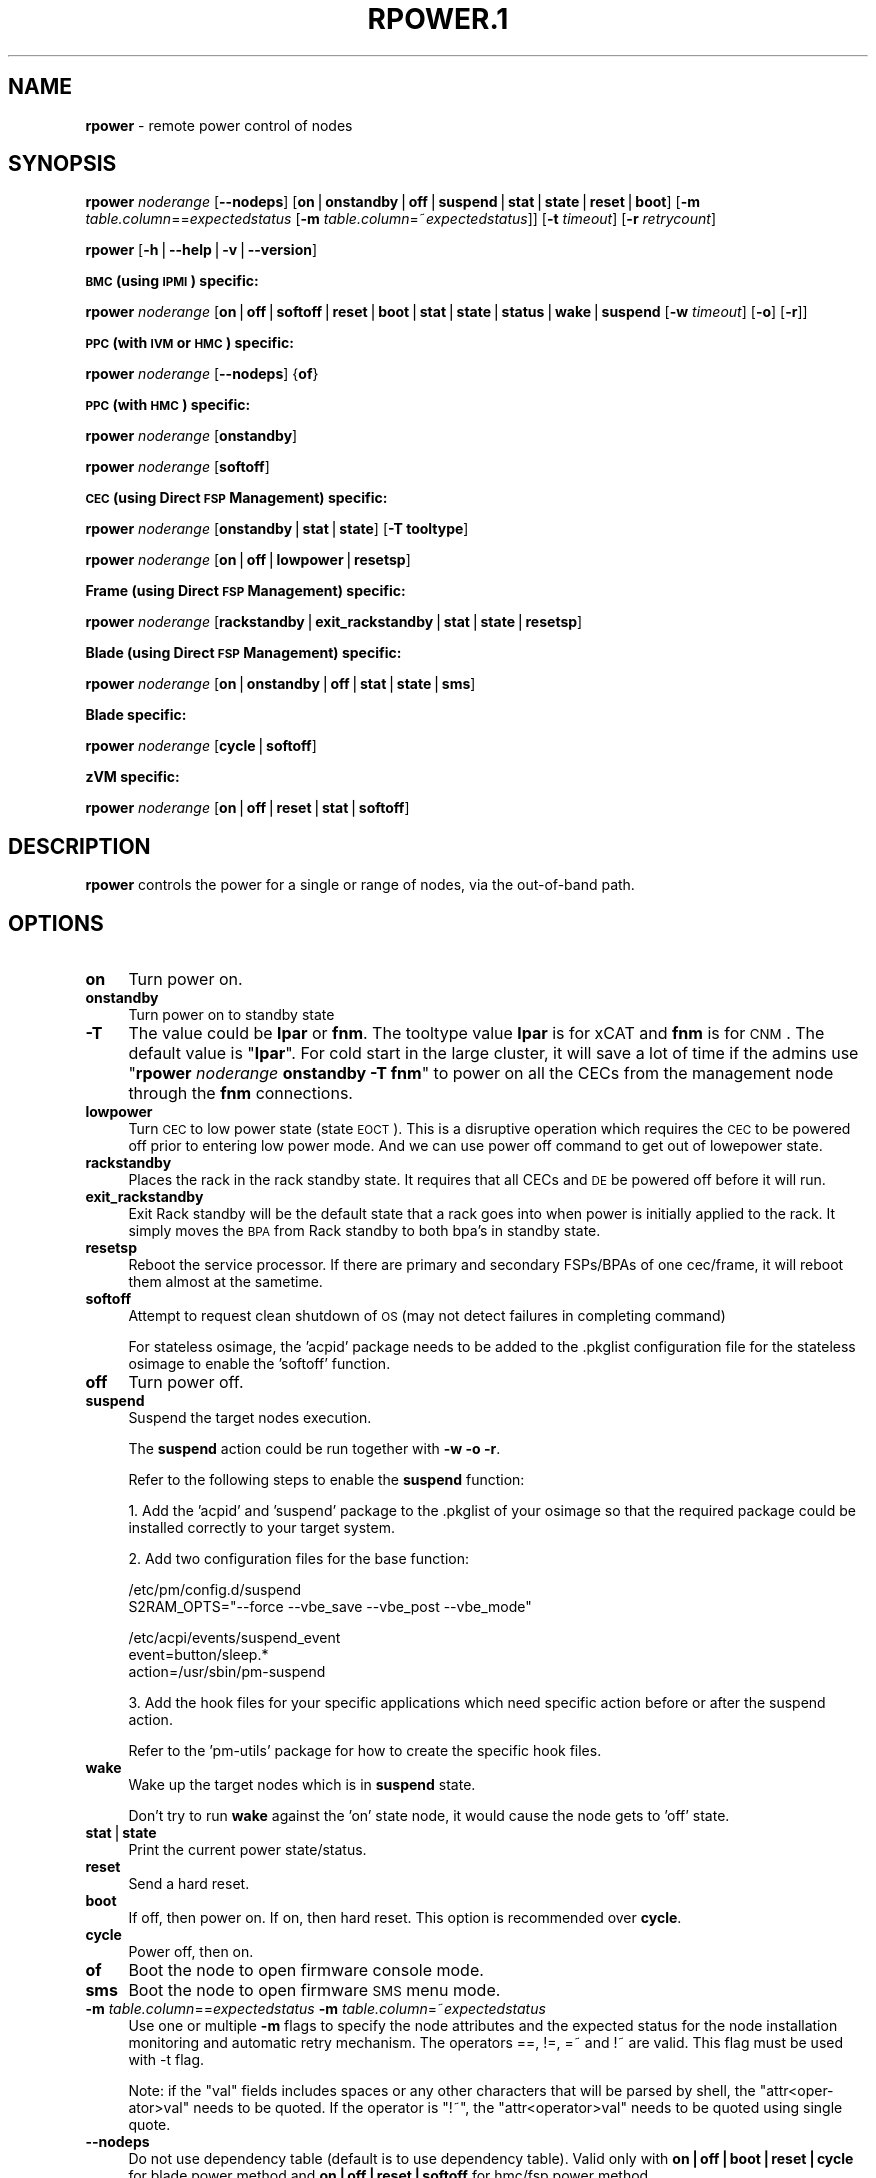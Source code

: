 .\" Automatically generated by Pod::Man v1.37, Pod::Parser v1.32
.\"
.\" Standard preamble:
.\" ========================================================================
.de Sh \" Subsection heading
.br
.if t .Sp
.ne 5
.PP
\fB\\$1\fR
.PP
..
.de Sp \" Vertical space (when we can't use .PP)
.if t .sp .5v
.if n .sp
..
.de Vb \" Begin verbatim text
.ft CW
.nf
.ne \\$1
..
.de Ve \" End verbatim text
.ft R
.fi
..
.\" Set up some character translations and predefined strings.  \*(-- will
.\" give an unbreakable dash, \*(PI will give pi, \*(L" will give a left
.\" double quote, and \*(R" will give a right double quote.  | will give a
.\" real vertical bar.  \*(C+ will give a nicer C++.  Capital omega is used to
.\" do unbreakable dashes and therefore won't be available.  \*(C` and \*(C'
.\" expand to `' in nroff, nothing in troff, for use with C<>.
.tr \(*W-|\(bv\*(Tr
.ds C+ C\v'-.1v'\h'-1p'\s-2+\h'-1p'+\s0\v'.1v'\h'-1p'
.ie n \{\
.    ds -- \(*W-
.    ds PI pi
.    if (\n(.H=4u)&(1m=24u) .ds -- \(*W\h'-12u'\(*W\h'-12u'-\" diablo 10 pitch
.    if (\n(.H=4u)&(1m=20u) .ds -- \(*W\h'-12u'\(*W\h'-8u'-\"  diablo 12 pitch
.    ds L" ""
.    ds R" ""
.    ds C` ""
.    ds C' ""
'br\}
.el\{\
.    ds -- \|\(em\|
.    ds PI \(*p
.    ds L" ``
.    ds R" ''
'br\}
.\"
.\" If the F register is turned on, we'll generate index entries on stderr for
.\" titles (.TH), headers (.SH), subsections (.Sh), items (.Ip), and index
.\" entries marked with X<> in POD.  Of course, you'll have to process the
.\" output yourself in some meaningful fashion.
.if \nF \{\
.    de IX
.    tm Index:\\$1\t\\n%\t"\\$2"
..
.    nr % 0
.    rr F
.\}
.\"
.\" For nroff, turn off justification.  Always turn off hyphenation; it makes
.\" way too many mistakes in technical documents.
.hy 0
.if n .na
.\"
.\" Accent mark definitions (@(#)ms.acc 1.5 88/02/08 SMI; from UCB 4.2).
.\" Fear.  Run.  Save yourself.  No user-serviceable parts.
.    \" fudge factors for nroff and troff
.if n \{\
.    ds #H 0
.    ds #V .8m
.    ds #F .3m
.    ds #[ \f1
.    ds #] \fP
.\}
.if t \{\
.    ds #H ((1u-(\\\\n(.fu%2u))*.13m)
.    ds #V .6m
.    ds #F 0
.    ds #[ \&
.    ds #] \&
.\}
.    \" simple accents for nroff and troff
.if n \{\
.    ds ' \&
.    ds ` \&
.    ds ^ \&
.    ds , \&
.    ds ~ ~
.    ds /
.\}
.if t \{\
.    ds ' \\k:\h'-(\\n(.wu*8/10-\*(#H)'\'\h"|\\n:u"
.    ds ` \\k:\h'-(\\n(.wu*8/10-\*(#H)'\`\h'|\\n:u'
.    ds ^ \\k:\h'-(\\n(.wu*10/11-\*(#H)'^\h'|\\n:u'
.    ds , \\k:\h'-(\\n(.wu*8/10)',\h'|\\n:u'
.    ds ~ \\k:\h'-(\\n(.wu-\*(#H-.1m)'~\h'|\\n:u'
.    ds / \\k:\h'-(\\n(.wu*8/10-\*(#H)'\z\(sl\h'|\\n:u'
.\}
.    \" troff and (daisy-wheel) nroff accents
.ds : \\k:\h'-(\\n(.wu*8/10-\*(#H+.1m+\*(#F)'\v'-\*(#V'\z.\h'.2m+\*(#F'.\h'|\\n:u'\v'\*(#V'
.ds 8 \h'\*(#H'\(*b\h'-\*(#H'
.ds o \\k:\h'-(\\n(.wu+\w'\(de'u-\*(#H)/2u'\v'-.3n'\*(#[\z\(de\v'.3n'\h'|\\n:u'\*(#]
.ds d- \h'\*(#H'\(pd\h'-\w'~'u'\v'-.25m'\f2\(hy\fP\v'.25m'\h'-\*(#H'
.ds D- D\\k:\h'-\w'D'u'\v'-.11m'\z\(hy\v'.11m'\h'|\\n:u'
.ds th \*(#[\v'.3m'\s+1I\s-1\v'-.3m'\h'-(\w'I'u*2/3)'\s-1o\s+1\*(#]
.ds Th \*(#[\s+2I\s-2\h'-\w'I'u*3/5'\v'-.3m'o\v'.3m'\*(#]
.ds ae a\h'-(\w'a'u*4/10)'e
.ds Ae A\h'-(\w'A'u*4/10)'E
.    \" corrections for vroff
.if v .ds ~ \\k:\h'-(\\n(.wu*9/10-\*(#H)'\s-2\u~\d\s+2\h'|\\n:u'
.if v .ds ^ \\k:\h'-(\\n(.wu*10/11-\*(#H)'\v'-.4m'^\v'.4m'\h'|\\n:u'
.    \" for low resolution devices (crt and lpr)
.if \n(.H>23 .if \n(.V>19 \
\{\
.    ds : e
.    ds 8 ss
.    ds o a
.    ds d- d\h'-1'\(ga
.    ds D- D\h'-1'\(hy
.    ds th \o'bp'
.    ds Th \o'LP'
.    ds ae ae
.    ds Ae AE
.\}
.rm #[ #] #H #V #F C
.\" ========================================================================
.\"
.IX Title "RPOWER.1 1"
.TH RPOWER.1 1 "2013-04-22" "perl v5.8.8" "User Contributed Perl Documentation"
.SH "NAME"
\&\fBrpower\fR \- remote power control of nodes
.SH "SYNOPSIS"
.IX Header "SYNOPSIS"
\&\fBrpower\fR \fInoderange\fR [\fB\-\-nodeps\fR] [\fBon\fR|\fBonstandby\fR|\fBoff\fR|\fBsuspend\fR|\fBstat\fR|\fBstate\fR|\fBreset\fR|\fBboot\fR] [\fB\-m\fR \fItable.column\fR==\fIexpectedstatus\fR [\fB\-m\fR \fItable.column\fR=~\fIexpectedstatus\fR]] [\fB\-t\fR \fItimeout\fR] [\fB\-r\fR \fIretrycount\fR]
.PP
\&\fBrpower\fR [\fB\-h\fR|\fB\-\-help\fR|\fB\-v\fR|\fB\-\-version\fR]
.Sh "\s-1BMC\s0 (using \s-1IPMI\s0) specific:"
.IX Subsection "BMC (using IPMI) specific:"
\&\fBrpower\fR \fInoderange\fR [\fBon\fR|\fBoff\fR|\fBsoftoff\fR|\fBreset\fR|\fBboot\fR|\fBstat\fR|\fBstate\fR|\fBstatus\fR|\fBwake\fR|\fBsuspend\fR [\fB\-w\fR \fItimeout\fR] [\fB\-o\fR] [\fB\-r\fR]] 
.Sh "\s-1PPC\s0 (with \s-1IVM\s0 or \s-1HMC\s0) specific:"
.IX Subsection "PPC (with IVM or HMC) specific:"
\&\fBrpower\fR \fInoderange\fR [\fB\-\-nodeps\fR] {\fBof\fR}
.Sh "\s-1PPC\s0 (with \s-1HMC\s0) specific:"
.IX Subsection "PPC (with HMC) specific:"
\&\fBrpower\fR \fInoderange\fR [\fBonstandby\fR]
.PP
\&\fBrpower\fR \fInoderange\fR [\fBsoftoff\fR]
.Sh "\s-1CEC\s0 (using Direct \s-1FSP\s0 Management) specific:"
.IX Subsection "CEC (using Direct FSP Management) specific:"
\&\fBrpower\fR \fInoderange\fR [\fBonstandby\fR|\fBstat\fR|\fBstate\fR] [\fB\-T tooltype\fR]
.PP
\&\fBrpower\fR \fInoderange\fR [\fBon\fR|\fBoff\fR|\fBlowpower\fR|\fBresetsp\fR]
.Sh "Frame (using Direct \s-1FSP\s0 Management) specific:"
.IX Subsection "Frame (using Direct FSP Management) specific:"
\&\fBrpower\fR \fInoderange\fR [\fBrackstandby\fR|\fBexit_rackstandby\fR|\fBstat\fR|\fBstate\fR|\fBresetsp\fR]
.Sh "Blade (using Direct \s-1FSP\s0 Management) specific:"
.IX Subsection "Blade (using Direct FSP Management) specific:"
\&\fBrpower\fR \fInoderange\fR [\fBon\fR|\fBonstandby\fR|\fBoff\fR|\fBstat\fR|\fBstate\fR|\fBsms\fR]
.Sh "Blade specific:"
.IX Subsection "Blade specific:"
\&\fBrpower\fR \fInoderange\fR [\fBcycle\fR|\fBsoftoff\fR] 
.Sh "zVM specific:"
.IX Subsection "zVM specific:"
\&\fBrpower\fR \fInoderange\fR [\fBon\fR|\fBoff\fR|\fBreset\fR|\fBstat\fR|\fBsoftoff\fR]
.SH "DESCRIPTION"
.IX Header "DESCRIPTION"
\&\fBrpower\fR controls the power for a single or range of nodes,  via the out-of-band path.
.SH "OPTIONS"
.IX Header "OPTIONS"
.IP "\fBon\fR" 4
.IX Item "on"
Turn power on.
.IP "\fBonstandby\fR" 4
.IX Item "onstandby"
Turn power on to standby state
.IP "\fB\-T\fR" 4
.IX Item "-T"
The value could be \fBlpar\fR or \fBfnm\fR. The tooltype value \fBlpar\fR is for xCAT and \fBfnm\fR is for \s-1CNM\s0. The default value is "\fBlpar\fR\*(L". For cold start in the large cluster, it will save a lot of time if the admins use \*(R"\fBrpower\fR \fInoderange\fR \fBonstandby\fR \fB\-T\fR \fBfnm\fR" to power on all the CECs from the management node through the \fBfnm\fR connections.
.IP "\fBlowpower\fR" 4
.IX Item "lowpower"
Turn \s-1CEC\s0 to low power state (state \s-1EOCT\s0). This is a disruptive operation which requires the \s-1CEC\s0 to be powered off prior to entering low power mode. And we can use power off command to get out of lowepower state.
.IP "\fBrackstandby\fR" 4
.IX Item "rackstandby"
Places the rack in the rack standby state. It requires that all CECs and \s-1DE\s0 be powered off before it will run.
.IP "\fBexit_rackstandby\fR" 4
.IX Item "exit_rackstandby"
Exit Rack standby will be the default state that a rack goes into when power is initially applied to the rack. It simply moves the \s-1BPA\s0 from Rack standby to both bpa's in standby state.
.IP "\fBresetsp\fR" 4
.IX Item "resetsp"
Reboot the service processor. If there are primary and secondary FSPs/BPAs of one cec/frame, it will reboot them almost at the sametime.
.IP "\fBsoftoff\fR" 4
.IX Item "softoff"
Attempt to request clean shutdown of \s-1OS\s0 (may not detect failures in completing command)
.Sp
For stateless osimage, the 'acpid' package needs to be added to the .pkglist configuration file for the stateless osimage to enable the 'softoff' function.
.IP "\fBoff\fR" 4
.IX Item "off"
Turn power off.
.IP "\fBsuspend\fR" 4
.IX Item "suspend"
Suspend the target nodes execution.
.Sp
The \fBsuspend\fR action could be run together with \fB\-w\fR \fB\-o\fR \fB\-r\fR.
.Sp
Refer to the following steps to enable the \fBsuspend\fR function:
.Sp
1. Add the 'acpid' and 'suspend' package to the .pkglist of your osimage so that the required package could be installed correctly to your target system.
.Sp
2. Add two configuration files for the base function:
.Sp
.Vb 2
\& /etc/pm/config.d/suspend
\&     S2RAM_OPTS="--force --vbe_save --vbe_post --vbe_mode"
.Ve
.Sp
.Vb 3
\& /etc/acpi/events/suspend_event
\&     event=button/sleep.*
\&     action=/usr/sbin/pm-suspend
.Ve
.Sp
3. Add the hook files for your specific applications which need specific action before or after the suspend action.
.Sp
Refer to the 'pm\-utils' package for how to create the specific hook files.
.IP "\fBwake\fR" 4
.IX Item "wake"
Wake up the target nodes which is in \fBsuspend\fR state.
.Sp
Don't try to run \fBwake\fR against the 'on' state node, it would cause the node gets to 'off' state.
.IP "\fBstat\fR|\fBstate\fR" 4
.IX Item "stat|state"
Print the current power state/status.
.IP "\fBreset\fR" 4
.IX Item "reset"
Send a hard reset.
.IP "\fBboot\fR" 4
.IX Item "boot"
If off, then power on.
If on, then hard reset.
This option is recommended over \fBcycle\fR.
.IP "\fBcycle\fR" 4
.IX Item "cycle"
Power off, then on.
.IP "\fBof\fR" 4
.IX Item "of"
Boot the node to open firmware console mode.
.IP "\fBsms\fR" 4
.IX Item "sms"
Boot the node to open firmware \s-1SMS\s0 menu mode.
.IP "\fB\-m\fR \fItable.column\fR==\fIexpectedstatus\fR \fB\-m\fR \fItable.column\fR=~\fIexpectedstatus\fR" 4
.IX Item "-m table.column==expectedstatus -m table.column=~expectedstatus"
Use one or multiple \fB\-m\fR flags to specify the node attributes and the expected status for the node installation monitoring and automatic retry mechanism. The operators ==, !=, =~ and !~ are valid. This flag must be used with \-t flag.
.Sp
Note: if the \*(L"val\*(R" fields includes spaces or any other characters that will be parsed by shell, the \*(L"attr<oper\-ator>val\*(R" needs to be quoted. If the operator is \*(L"!~\*(R", the \*(L"attr<operator>val\*(R" needs to be quoted using single quote.
.IP "\fB\-\-nodeps\fR" 4
.IX Item "--nodeps"
Do not use dependency table (default is to use dependency table). Valid only with \fBon|off|boot|reset|cycle\fR for blade power method and \fBon|off|reset|softoff\fR for hmc/fsp power method.
.IP "\fB\-r\fR \fIretrycount\fR" 4
.IX Item "-r retrycount"
specify the number of retries that the monitoring process will perform before declare the failure. The default value is 3. Setting the retrycount to 0 means only monitoring the os installation progress and will not re-initiate the installation if the node status has not been changed to the expected value after timeout. This flag must be used with \-m flag.
.IP "\fB\-t\fR \fItimeout\fR" 4
.IX Item "-t timeout"
Specify the the timeout, in minutes, to wait for the expectedstatus specified by \-m flag. This is a required flag if the \-m flag is specified.
.Sp
Power off, then on.
.IP "\fB\-w\fR \fItimeout\fR" 4
.IX Item "-w timeout"
To set the \fItimeout\fR for the \fBsuspend\fR action to wait for the success.
.IP "\fB\-o\fR" 4
.IX Item "-o"
To specify that the target node will be power down if \fBsuspend\fR action failed.
.IP "\fB\-r\fR" 4
.IX Item "-r"
To specify that the target node will be reset if \fBsuspend\fR action failed.
.IP "\fB\-h\fR|\fB\-\-help\fR" 4
.IX Item "-h|--help"
Prints out a brief usage message.
.IP "\fB\-v\fR|\fB\-\-version\fR" 4
.IX Item "-v|--version"
Display the version number.
.SH "EXAMPLES"
.IX Header "EXAMPLES"
.IP "\(bu" 3
.Vb 1
\& rpower node4,node5 stat
.Ve
.Sp
.Vb 2
\& node4: on
\& node5: off
.Ve
.IP "\(bu" 3
.Vb 1
\& rpower node5 on
.Ve
.Sp
.Vb 1
\& node5: on
.Ve
.SH "SEE ALSO"
.IX Header "SEE ALSO"
\&\fInoderange\fR\|(3), \fIrcons\fR\|(1), \fIrinv\fR\|(1), \fIrvitals\fR\|(1), \fIrscan\fR\|(1)
